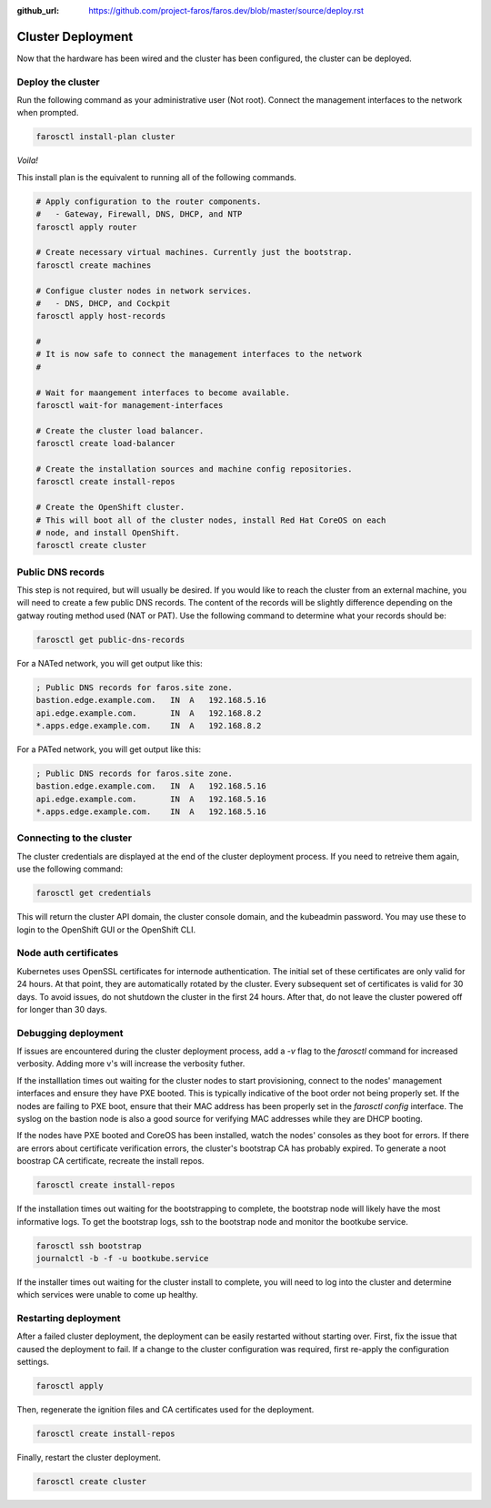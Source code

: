 :github_url: https://github.com/project-faros/faros.dev/blob/master/source/deploy.rst

Cluster Deployment
==================

Now that the hardware has been wired and the cluster has been configured, the
cluster can be deployed.

Deploy the cluster
------------------

Run the following command as your administrative user (Not root). Connect the
management interfaces to the network when prompted.

.. code-block:: bash

    farosctl install-plan cluster

*Voila!*

This install plan is the equivalent to running all of the following commands.

.. code-block:: bash

    # Apply configuration to the router components.
    #   - Gateway, Firewall, DNS, DHCP, and NTP
    farosctl apply router

    # Create necessary virtual machines. Currently just the bootstrap.
    farosctl create machines

    # Configue cluster nodes in network services.
    #   - DNS, DHCP, and Cockpit
    farosctl apply host-records

    #
    # It is now safe to connect the management interfaces to the network
    #

    # Wait for maangement interfaces to become available.
    farosctl wait-for management-interfaces

    # Create the cluster load balancer.
    farosctl create load-balancer

    # Create the installation sources and machine config repositories.
    farosctl create install-repos

    # Create the OpenShift cluster.
    # This will boot all of the cluster nodes, install Red Hat CoreOS on each
    # node, and install OpenShift.
    farosctl create cluster


Public DNS records
------------------

This step is not required, but will usually be desired. If you would like to
reach the cluster from an external machine, you will need to create a few
public DNS records. The content of the records will be slightly difference
depending on the gatway routing method used (NAT or PAT). Use the following
command to determine what your records should be:

.. code-block:: bash

    farosctl get public-dns-records

For a NATed network, you will get output like this:

.. code-block:: text

    ; Public DNS records for faros.site zone.
    bastion.edge.example.com.   IN  A   192.168.5.16
    api.edge.example.com.       IN  A   192.168.8.2
    *.apps.edge.example.com.    IN  A   192.168.8.2

For a PATed network, you will get output like this:

.. code-block:: text

    ; Public DNS records for faros.site zone.
    bastion.edge.example.com.   IN  A   192.168.5.16
    api.edge.example.com.       IN  A   192.168.5.16
    *.apps.edge.example.com.    IN  A   192.168.5.16

Connecting to the cluster
-------------------------

The cluster credentials are displayed at the end of the cluster deployment
process. If you need to retreive them again, use the following command:

.. code-block:: bash

    farosctl get credentials

This will return the cluster API domain, the cluster console domain, and the
kubeadmin password. You may use these to login to the OpenShift GUI or the
OpenShift CLI.

Node auth certificates
----------------------

Kubernetes uses OpenSSL certificates for internode authentication. The initial
set of these certificates are only valid for 24 hours. At that point, they are
automatically rotated by the cluster. Every subsequent set of certificates is
valid for 30 days. To avoid issues, do not shutdown the cluster in the first 24
hours. After that, do not leave the cluster powered off for longer than 30
days.

Debugging deployment
----------------------

If issues are encountered during the cluster deployment process, add a `-v`
flag to the `farosctl` command for increased verbosity. Adding more v's will
increase the verbosity futher.

If the installlation times out waiting for the cluster nodes to start
provisioning, connect to the nodes' management interfaces and ensure they have
PXE booted. This is typically indicative of the boot order not being properly
set. If the nodes are failing to PXE boot, ensure that their MAC address has
been properly set in the `farosctl config` interface. The syslog on the bastion
node is also a good source for verifying MAC addresses while they are DHCP
booting.

If the nodes have PXE booted and CoreOS has been installed, watch the
nodes' consoles as they boot for errors. If there are errors about certificate
verification errors, the cluster's bootstrap CA has probably expired. To
generate a noot boostrap CA certificate, recreate the install repos.

.. code-block:: bash

  farosctl create install-repos

If the installation times out waiting for the bootstrapping to complete, the
bootstrap node will likely have the most informative logs. To get the bootstrap
logs, ssh to the bootstrap node and monitor the bootkube service.

.. code-block:: bash

  farosctl ssh bootstrap
  journalctl -b -f -u bootkube.service

If the installer times out waiting for the cluster install to complete, you
will need to log into the cluster and determine which services were unable to
come up healthy.

Restarting deployment
---------------------

After a failed cluster deployment, the deployment can be easily restarted
without starting over. First, fix the issue that caused the deployment to fail.
If a change to the cluster configuration was required, first re-apply the
configuration settings.

.. code-block:: bash

  farosctl apply

Then, regenerate the ignition files and CA certificates used for the
deployment.

.. code-block:: bash

  farosctl create install-repos

Finally, restart the cluster deployment.

.. code-block:: bash

  farosctl create cluster
